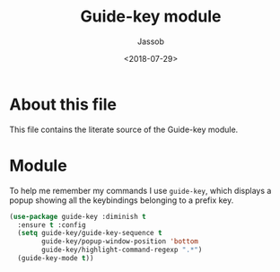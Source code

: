 # -*- indent-tabs-mode: nil; -*-
#+TITLE: Guide-key module
#+AUTHOR: Jassob
#+DATE: <2018-07-29>

* About this file
  This file contains the literate source of the Guide-key module.

* Module
  To help me remember my commands I use =guide-key=, which displays a
  popup showing all the keybindings belonging to a prefix key.

  #+begin_src emacs-lisp :tangle module.el
     (use-package guide-key :diminish t
       :ensure t :config
       (setq guide-key/guide-key-sequence t
             guide-key/popup-window-position 'bottom
             guide-key/highlight-command-regexp ".*")
       (guide-key-mode t))
  #+end_src
